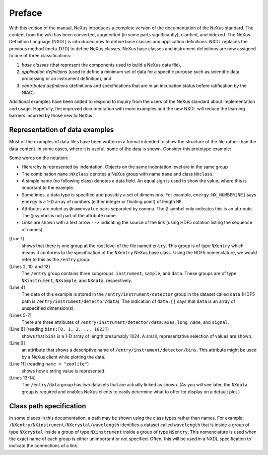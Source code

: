 .. $Id$

.. _preface:

Preface
=================================================

With this edition of the manual, NeXus introduces a complete version
of the documentation of the NeXus standard.  The content from the wiki
has been converted, augmented (in some parts significantly), clarified,
and indexed.  The NeXus Definition Language (NXDL) is introduced now
to define base classes and application definitions.  
NXDL replaces the previous method (meta-DTD) to define NeXus classes.
NeXus base classes and instrument definitions
are now assigned to one of three classifications: 

#. *base classes* (that represent the components used 
   to build a NeXus data file), 
#. *application definitions* (used to define a minimum 
   set of data for a specific purpose such as scientific data processing
   or an instrument definition),
   and
#. *contributed definitions* (definitions and specifications
   that are in an incubation status before ratification by the NIAC).

Additional examples have been added to respond to
inquiry from the users of the NeXus standard about implementation
and usage.  Hopefully, the improved documentation with
more examples and the new NXDL will reduce
the learning barriers incurred by those new to NeXus.


Representation of data examples
-------------------------------------------------

.. index::
   single: data; examples

Most of the examples of data files have been written in a format
intended to show the structure of the file rather than the data content.
In some cases, where it is useful, some of the data is shown.
Consider this prototype example:

.. code-block:: text
	:linenos:

	entry:NXentry
		instrument:NXinstrument
			detector:NXdetector
				data:[]
					@axes = "bins"
					@long_name = "strip detector 1-D array"
					@signal = 1
				bins:[0, 1, 2, ... 1023]
					@long_name = "bin index numbers"
		sample:NXsample
			name = "zeolite"
		data:NXdata
			data --> /entry/instrument/detector/data
			bins --> /entry/instrument/detector/bins
   
Some words on the notation:

* Hierarchy is represented by indentation. 
  Objects on the same indentation level are in the same group
* The combination ``name:NXclass`` denotes a NeXus group with  
  name ``name`` and class ``NXclass``.
* A simple name (no following class) denotes a data field.  
  An equal sign is used to show the value, where this is 
  important to the example.
* Sometimes, a data type is specified and possibly a set of  
  dimensions. For example, ``energy:NX_NUMBER[NE]`` says ``energy``
  is a 1-D array of numbers (either integer or floating point)  
  of length ``NE``.
* Attributes are noted as ``@name=value`` pairs separated by comma.  
  The ``@`` symbol only indicates this is an attribute.  The ``@``
  symbol is not part of the attribute name.
* Links are shown with a text arrow ``-->`` indicating the source  
  of the link (using HDF5 notation listing the sequence of names).

[Line 1]
   shows that there is one group at the root level of the file named
   ``entry``.  This group is of type ``NXentry``
   which means it conforms to the specification of the ``NXentry``
   NeXus base class.  Using the HDF5 nomenclature, we would refer to this
   as the ``/entry`` group.

[Lines 2, 10, and 12]
   The ``/entry`` group contains three subgroups:
   ``instrument``, ``sample``, and ``data``.
   These groups are of type ``NXinstrument``, ``NXsample``,
   and ``NXdata``, respectively.

[Line 4]
   The data of this example is stored in the
   ``/entry/instrument/detector`` group in the dataset called
   ``data`` (HDF5 path is ``/entry/instrument/detector/data``).
   The indication of ``data:[]`` says that ``data`` is an
   array of unspecified dimension(s).

[Lines 5-7]
   There are three attributes of ``/entry/instrument/detector/data``:
   ``axes``, ``long_name``, and ``signal``.

[Line 8] (reading ``bins:[0, 1, 2, ... 1023]``) 
   shows that
   ``bins`` is a 1-D array of length presumably 1024.  A small,
   representative selection of values are shown.

[Line 9]
   an attribute that shows a descriptive name of
   ``/entry/instrument/detector/bins``.  This attribute
   might be used by a NeXus client while plotting the data.

[Line 11] (reading ``name = "zeolite"``) 
   shows how a string value is represented.

[Lines 13-14]
   The ``/entry/data`` group has two datasets that are actually
   linked as shown.  (As you will see later, the ``NXdata`` group
   is required and enables NeXus clients to easily determine what to
   offer for display on a default plot.)


Class path specification
-------------------------------------------------

In some places in this documentation, a path may be shown
using the class types rather than names.  For example:
``/NXentry/NXinstrument/NXcrystal/wavelength``
identifies a dataset called ``wavelength``
that is inside a group of type ``NXcrystal`` inside a group
of type ``NXinstrument`` inside a group of type ``NSentry``.
This nomenclature is used when the exact name of each group is
either unimportant or not specified.  Often, this will be used in
a NXDL specification to indicate the connections of a link.
